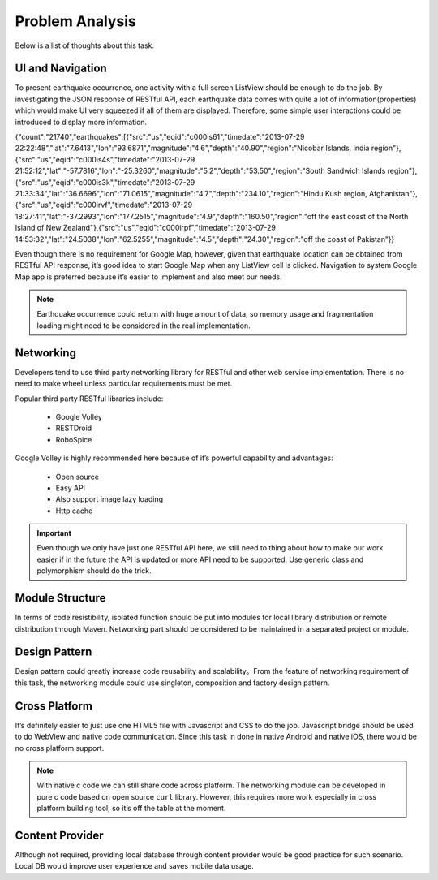 ================
Problem Analysis
================

Below is a list of thoughts about this task.

UI and Navigation
=================

To present earthquake occurrence, one activity with a full screen ListView should be enough to do the job. By investigating the JSON response of RESTful API, each earthquake data comes with quite a lot of information(properties) which would make UI very squeezed if all of them are displayed. Therefore, some simple user interactions could be introduced to display more information.

{"count":"21740","earthquakes":[{"src":"us","eqid":"c000is61","timedate":"2013-07-29 22:22:48","lat":"7.6413","lon":"93.6871","magnitude":"4.6","depth":"40.90","region":"Nicobar Islands, India region"},{"src":"us","eqid":"c000is4s","timedate":"2013-07-29 21:52:12","lat":"-57.7816","lon":"-25.3260","magnitude":"5.2","depth":"53.50","region":"South Sandwich Islands region"},{"src":"us","eqid":"c000is3k","timedate":"2013-07-29 21:33:34","lat":"36.6696","lon":"71.0615","magnitude":"4.7","depth":"234.10","region":"Hindu Kush region, Afghanistan"},{"src":"us","eqid":"c000irvf","timedate":"2013-07-29 18:27:41","lat":"-37.2993","lon":"177.2515","magnitude":"4.9","depth":"160.50","region":"off the east coast of the North Island of New Zealand"},{"src":"us","eqid":"c000irpf","timedate":"2013-07-29 14:53:32","lat":"24.5038","lon":"62.5255","magnitude":"4.5","depth":"24.30","region":"off the coast of Pakistan”}}

Even though there is no requirement for Google Map, however, given that earthquake location can be obtained from RESTful API response, it’s good idea to start Google Map when any ListView cell is clicked. Navigation to system Google Map app is preferred because it’s easier to implement and also meet our needs.

.. note:: Earthquake occurrence could return with huge amount of data, so memory usage and fragmentation loading might need to be considered in the real implementation.

Networking
==========

Developers tend to use third party networking library for RESTful and other web service implementation. There is no need to make wheel unless particular requirements must be met.

Popular third party RESTful libraries include:

 - Google Volley
 - RESTDroid
 - RoboSpice

Google Volley is highly recommended here because of it’s powerful capability and advantages:

 - Open source
 - Easy API
 - Also support image lazy loading
 - Http cache

.. important:: Even though we only have just one RESTful API here, we still need to thing about how to make our work easier if in the future the API is updated or more API need to be supported. Use generic class and polymorphism should do the trick.

Module Structure
================

In terms of code resistibility, isolated function should be put into modules for local library distribution or remote distribution through Maven. Networking part should be considered to be maintained in a separated project or module.

Design Pattern
==============

Design pattern could greatly increase code reusability and scalability。From the feature of networking requirement of this task, the networking module could use singleton, composition and factory design pattern.

Cross Platform
==============

It’s definitely easier to just use one HTML5 file with Javascript and CSS to do the job. Javascript bridge should be used to do WebView and native code communication. Since this task in done in native Android and native iOS, there would be no cross platform support.

.. note:: With native c code we can still share code across platform. The networking module can be developed in pure c code based on open source ``curl`` library. However, this requires more work especially in cross platform building tool, so it’s off the table at the moment.

Content Provider
================

Although not required, providing local database through content provider would be good practice for such scenario. Local DB would improve user experience and saves mobile data usage.
